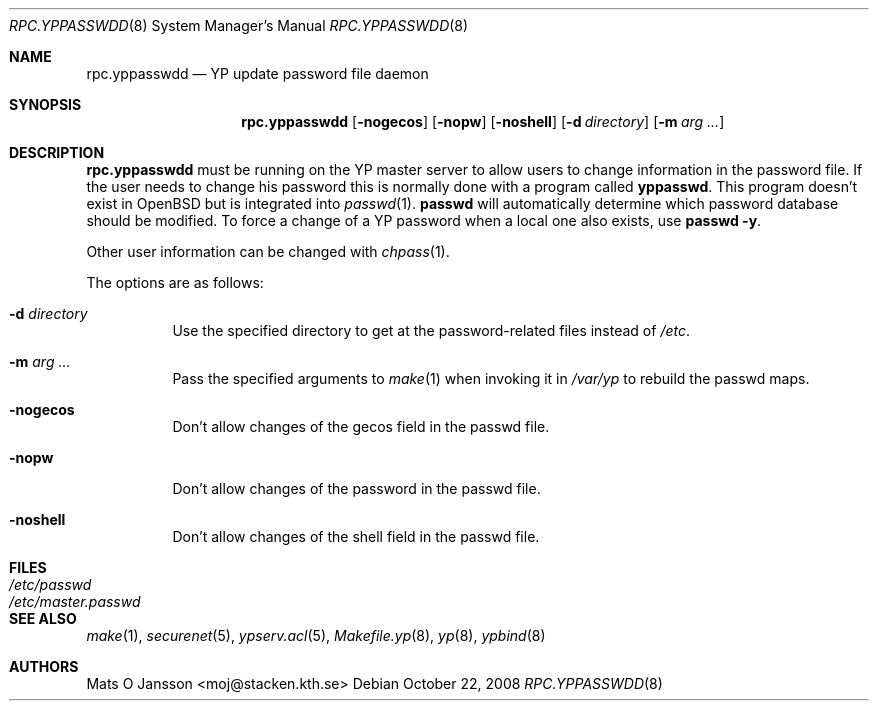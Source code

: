 .\"	$OpenBSD: rpc.yppasswdd.8,v 1.22 2008/10/22 20:31:20 jmc Exp $
.\"
.\" Copyright (c) 1994 Mats O Jansson <moj@stacken.kth.se>
.\" All rights reserved.
.\"
.\" Redistribution and use in source and binary forms, with or without
.\" modification, are permitted provided that the following conditions
.\" are met:
.\" 1. Redistributions of source code must retain the above copyright
.\"    notice, this list of conditions and the following disclaimer.
.\" 2. Redistributions in binary form must reproduce the above copyright
.\"    notice, this list of conditions and the following disclaimer in the
.\"    documentation and/or other materials provided with the distribution.
.\"
.\" THIS SOFTWARE IS PROVIDED BY THE AUTHOR ``AS IS'' AND ANY EXPRESS
.\" OR IMPLIED WARRANTIES, INCLUDING, BUT NOT LIMITED TO, THE IMPLIED
.\" WARRANTIES OF MERCHANTABILITY AND FITNESS FOR A PARTICULAR PURPOSE
.\" ARE DISCLAIMED.  IN NO EVENT SHALL THE AUTHOR BE LIABLE FOR ANY
.\" DIRECT, INDIRECT, INCIDENTAL, SPECIAL, EXEMPLARY, OR CONSEQUENTIAL
.\" DAMAGES (INCLUDING, BUT NOT LIMITED TO, PROCUREMENT OF SUBSTITUTE GOODS
.\" OR SERVICES; LOSS OF USE, DATA, OR PROFITS; OR BUSINESS INTERRUPTION)
.\" HOWEVER CAUSED AND ON ANY THEORY OF LIABILITY, WHETHER IN CONTRACT, STRICT
.\" LIABILITY, OR TORT (INCLUDING NEGLIGENCE OR OTHERWISE) ARISING IN ANY WAY
.\" OUT OF THE USE OF THIS SOFTWARE, EVEN IF ADVISED OF THE POSSIBILITY OF
.\" SUCH DAMAGE.
.\"
.\"
.Dd $Mdocdate: October 22 2008 $
.Dt RPC.YPPASSWDD 8
.Os
.Sh NAME
.Nm rpc.yppasswdd
.Nd YP update password file daemon
.Sh SYNOPSIS
.Nm rpc.yppasswdd
.Bk -words
.Op Fl nogecos
.Op Fl nopw
.Op Fl noshell
.Op Fl d Ar directory
.Op Fl m Ar arg ...
.Ek
.Sh DESCRIPTION
.Nm rpc.yppasswdd
must be running on the YP master server to allow users to change information
in the password file.
If the user needs to change his password this is
normally done with a program called
.Nm yppasswd .
This program doesn't exist in
.Ox
but is integrated into
.Xr passwd 1 .
.Nm passwd
will automatically determine which password database should be modified.
To force a change of a YP password when a local one also exists, use
.Nm passwd -y .
.Pp
Other user information can be changed with
.Xr chpass 1 .
.Pp
The options are as follows:
.Bl -tag -width Ds
.It Fl d Ar directory
Use the specified directory to get at the password-related files instead
of
.Pa /etc .
.It Fl m Ar arg ...
Pass the specified arguments to
.Xr make 1
when invoking it in
.Pa /var/yp
to rebuild the passwd maps.
.It Fl nogecos
Don't allow changes of the gecos field in the passwd file.
.It Fl nopw
Don't allow changes of the password in the passwd file.
.It Fl noshell
Don't allow changes of the shell field in the passwd file.
.El
.Sh FILES
.Bl -tag -width /etc/master.passwd -compact
.It Pa /etc/passwd
.It Pa /etc/master.passwd
.El
.Sh SEE ALSO
.Xr make 1 ,
.Xr securenet 5 ,
.Xr ypserv.acl 5 ,
.Xr Makefile.yp 8 ,
.Xr yp 8 ,
.Xr ypbind 8
.Sh AUTHORS
.An Mats O Jansson Aq moj@stacken.kth.se
